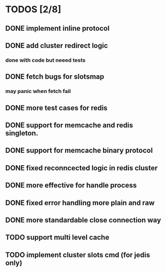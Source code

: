 
* TODOS [2/8]
** DONE implement inline protocol
   CLOSED: [2018-10-10 Wed 11:08]
** DONE add cluster redirect logic
   CLOSED: [2018-10-10 Wed 11:08]
*** done with code but neeed tests
** DONE fetch bugs for slotsmap
   CLOSED: [2018-10-26 Fri 17:07]
*** may panic when fetch fail
** DONE more test cases for redis
** DONE support for memcache and redis singleton.
   CLOSED: [2018-10-26 Fri 17:07]
** DONE support for memcache binary protocol
** DONE fixed reconncected logic in redis cluster
** DONE more effective for handle process
** DONE fixed error handling more plain and raw
** DONE more standardable close connection way
** TODO support multi level cache
** TODO implement cluster slots cmd (for jedis only)